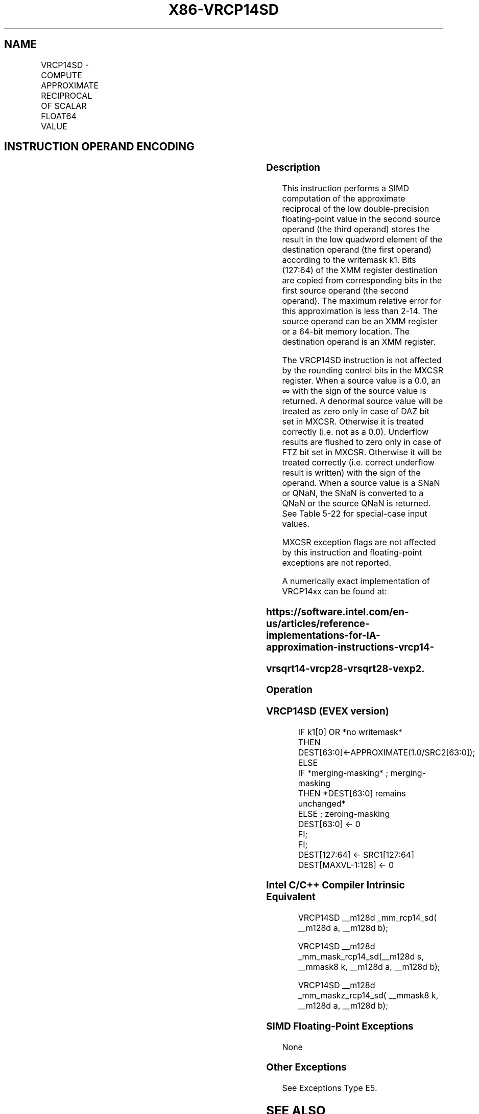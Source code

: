 .nh
.TH "X86-VRCP14SD" "7" "May 2019" "TTMO" "Intel x86-64 ISA Manual"
.SH NAME
VRCP14SD - COMPUTE APPROXIMATE RECIPROCAL OF SCALAR FLOAT64 VALUE
.TS
allbox;
l l l l l 
l l l l l .
\fB\fCOpcode/Instruction\fR	\fB\fCOp / En\fR	\fB\fC64/32 bit Mode Support\fR	\fB\fCCPUID Feature Flag\fR	\fB\fCDescription\fR
T{
EVEX.LIG.66.0F38.W1 4D /r VRCP14SD xmm1 {k1}{z}, xmm2, xmm3/m64
T}
	A	V/V	AVX512F	T{
Computes the approximate reciprocal of the scalar double\-precision floating\-point value in xmm3/m64 and stores the result in xmm1 using writemask k1. Also, upper double\-precision floating\-point value (bits
T}
[
127:64
]
) from xmm2 is copied to xmm1
[
127:64
]
\&.
.TE

.SH INSTRUCTION OPERAND ENCODING
.TS
allbox;
l l l l l l 
l l l l l l .
Op/En	Tuple Type	Operand 1	Operand 2	Operand 3	Operand 4
A	Tuple1 Scalar	ModRM:reg (w)	EVEX.vvvv (r)	ModRM:r/m (r)	NA
.TE

.SS Description
.PP
This instruction performs a SIMD computation of the approximate
reciprocal of the low double\-precision floating\-point value in the
second source operand (the third operand) stores the result in the low
quadword element of the destination operand (the first operand)
according to the writemask k1. Bits (127:64) of the XMM register
destination are copied from corresponding bits in the first source
operand (the second operand). The maximum relative error for this
approximation is less than 2\-14. The source operand can be an XMM
register or a 64\-bit memory location. The destination operand is an XMM
register.

.PP
The VRCP14SD instruction is not affected by the rounding control bits in
the MXCSR register. When a source value is a 0.0, an ∞ with the sign of
the source value is returned. A denormal source value will be treated as
zero only in case of DAZ bit set in MXCSR. Otherwise it is treated
correctly (i.e. not as a 0.0). Underflow results are flushed to zero
only in case of FTZ bit set in MXCSR. Otherwise it will be treated
correctly (i.e. correct underflow result is written) with the sign of
the operand. When a source value is a SNaN or QNaN, the SNaN is
converted to a QNaN or the source QNaN is returned. See Table 5\-22 for
special\-case input values.

.PP
MXCSR exception flags are not affected by this instruction and
floating\-point exceptions are not reported.

.PP
A numerically exact implementation of VRCP14xx can be found at:

.SS https://software.intel.com/en\-us/articles/reference\-implementations\-for\-IA\-approximation\-instructions\-vrcp14\-
.SS vrsqrt14\-vrcp28\-vrsqrt28\-vexp2.
.SS Operation
.SS VRCP14SD (EVEX version)
.PP
.RS

.nf
IF k1[0] OR *no writemask*
        THEN DEST[63:0]←APPROXIMATE(1.0/SRC2[63:0]);
    ELSE
        IF *merging\-masking* ; merging\-masking
            THEN *DEST[63:0] remains unchanged*
            ELSE ; zeroing\-masking
                DEST[63:0] ← 0
        FI;
FI;
DEST[127:64] ← SRC1[127:64]
DEST[MAXVL\-1:128] ← 0

.fi
.RE

.SS Intel C/C++ Compiler Intrinsic Equivalent
.PP
.RS

.nf
VRCP14SD \_\_m128d \_mm\_rcp14\_sd( \_\_m128d a, \_\_m128d b);

VRCP14SD \_\_m128d \_mm\_mask\_rcp14\_sd(\_\_m128d s, \_\_mmask8 k, \_\_m128d a, \_\_m128d b);

VRCP14SD \_\_m128d \_mm\_maskz\_rcp14\_sd( \_\_mmask8 k, \_\_m128d a, \_\_m128d b);

.fi
.RE

.SS SIMD Floating\-Point Exceptions
.PP
None

.SS Other Exceptions
.PP
See Exceptions Type E5.

.SH SEE ALSO
.PP
x86\-manpages(7) for a list of other x86\-64 man pages.

.SH COLOPHON
.PP
This UNOFFICIAL, mechanically\-separated, non\-verified reference is
provided for convenience, but it may be incomplete or broken in
various obvious or non\-obvious ways. Refer to Intel® 64 and IA\-32
Architectures Software Developer’s Manual for anything serious.

.br
This page is generated by scripts; therefore may contain visual or semantical bugs. Please report them (or better, fix them) on https://github.com/ttmo-O/x86-manpages.

.br
Copyleft TTMO 2020 (Turkish Unofficial Chamber of Reverse Engineers - https://ttmo.re).
